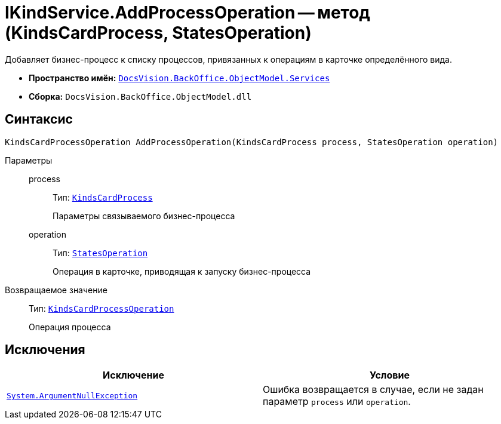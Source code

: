= IKindService.AddProcessOperation -- метод (KindsCardProcess, StatesOperation)

Добавляет бизнес-процесс к списку процессов, привязанных к операциям в карточке определённого вида.

* *Пространство имён:* `xref:api/DocsVision/BackOffice/ObjectModel/Services/Services_NS.adoc[DocsVision.BackOffice.ObjectModel.Services]`
* *Сборка:* `DocsVision.BackOffice.ObjectModel.dll`

== Синтаксис

[source,csharp]
----
KindsCardProcessOperation AddProcessOperation(KindsCardProcess process, StatesOperation operation)
----

Параметры::
process:::
Тип: `xref:api/DocsVision/BackOffice/ObjectModel/KindsCardProcess_CL.adoc[KindsCardProcess]`
+
Параметры связываемого бизнес-процесса

operation:::
Тип: `xref:api/DocsVision/BackOffice/ObjectModel/StatesOperation_CL.adoc[StatesOperation]`
+
Операция в карточке, приводящая к запуску бизнес-процесса

Возвращаемое значение::
Тип: `xref:api/DocsVision/BackOffice/ObjectModel/KindsCardProcessOperation_CL.adoc[KindsCardProcessOperation]`
+
Операция процесса

== Исключения

[cols=",",options="header"]
|===
|Исключение |Условие
|`http://msdn.microsoft.com/ru-ru/library/system.argumentnullexception.aspx[System.ArgumentNullException]` |Ошибка возвращается в случае, если не задан параметр `process` или `operation`.
|===
